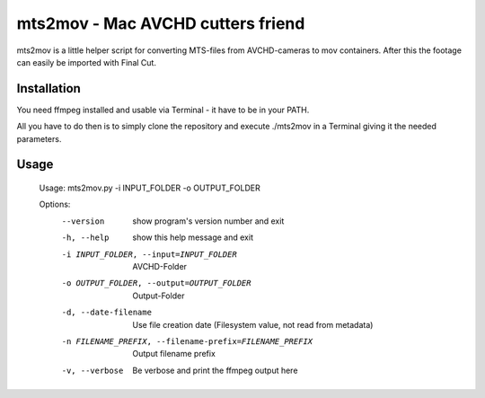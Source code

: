 ==================================
mts2mov - Mac AVCHD cutters friend
==================================

mts2mov is a little helper script for converting MTS-files from AVCHD-cameras to mov containers. After this the footage can easily be imported with Final Cut.

Installation
------------
You need ffmpeg installed and usable via Terminal - it have to be in your PATH.

All you have to do then is to simply clone the repository and execute ./mts2mov in a Terminal giving it the needed parameters.

Usage
-----
    Usage: mts2mov.py -i INPUT_FOLDER -o OUTPUT_FOLDER

    Options:
      --version             show program's version number and exit
      -h, --help            show this help message and exit
      -i INPUT_FOLDER, --input=INPUT_FOLDER
                            AVCHD-Folder
      -o OUTPUT_FOLDER, --output=OUTPUT_FOLDER
                            Output-Folder
      -d, --date-filename   Use file creation date (Filesystem value, not read
                            from metadata)
      -n FILENAME_PREFIX, --filename-prefix=FILENAME_PREFIX
                            Output filename prefix
      -v, --verbose         Be verbose and print the ffmpeg output here